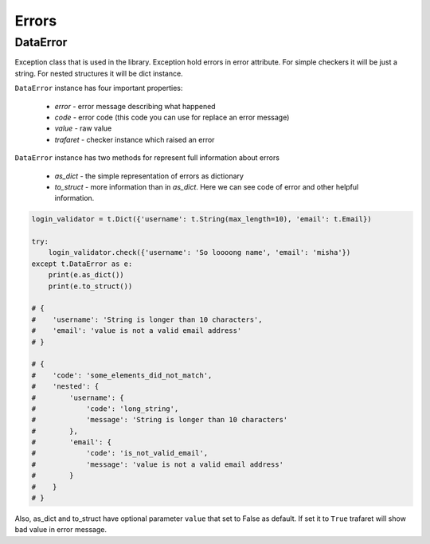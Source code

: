 Errors
======

DataError
.........

Exception class that is used in the library. Exception hold errors in error
attribute. For simple checkers it will be just a string. For nested structures
it will be dict instance.

``DataError`` instance has four important properties:

    - `error` - error message describing what happened
    - `code` - error code (this code you can use for replace an error message)
    - `value` - raw value
    - `trafaret` - checker instance which raised an error


``DataError`` instance has two methods for represent full information about errors

    - `as_dict` - the simple representation of errors as dictionary
    - `to_struct` - more information than in `as_dict`.
      Here we can see code of error and other helpful information.

.. code-block:: python

    login_validator = t.Dict({'username': t.String(max_length=10), 'email': t.Email}) 

    try:
        login_validator.check({'username': 'So loooong name', 'email': 'misha'})
    except t.DataError as e:
        print(e.as_dict())
        print(e.to_struct())
    
    # {
    #    'username': 'String is longer than 10 characters',
    #    'email': 'value is not a valid email address'
    # }

    # {
    #    'code': 'some_elements_did_not_match',
    #    'nested': {
    #        'username': {
    #            'code': 'long_string',
    #            'message': 'String is longer than 10 characters'
    #        },
    #        'email': {
    #            'code': 'is_not_valid_email',
    #            'message': 'value is not a valid email address'
    #        }
    #    }
    # }


Also, as_dict and to_struct have optional parameter ``value`` that set to False
as default. If set it to ``True`` trafaret will show bad value in error message.
